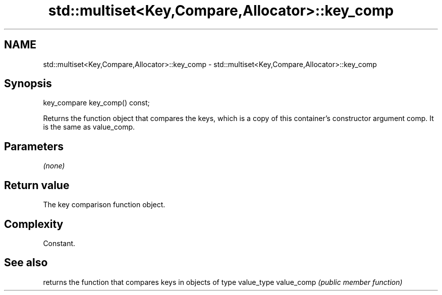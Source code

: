 .TH std::multiset<Key,Compare,Allocator>::key_comp 3 "2020.03.24" "http://cppreference.com" "C++ Standard Libary"
.SH NAME
std::multiset<Key,Compare,Allocator>::key_comp \- std::multiset<Key,Compare,Allocator>::key_comp

.SH Synopsis

key_compare key_comp() const;

Returns the function object that compares the keys, which is a copy of this container's constructor argument comp. It is the same as value_comp.

.SH Parameters

\fI(none)\fP

.SH Return value

The key comparison function object.

.SH Complexity

Constant.

.SH See also


           returns the function that compares keys in objects of type value_type
value_comp \fI(public member function)\fP




